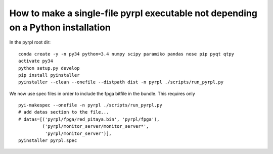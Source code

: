 How to make a single-file pyrpl executable not depending on a Python installation
****************************************************************************************

In the pyrpl root dir:

::

    conda create -y -n py34 python=3.4 numpy scipy paramiko pandas nose pip pyqt qtpy
    activate py34
    python setup.py develop
    pip install pyinstaller
    pyinstaller --clean --onefile --distpath dist -n pyrpl ./scripts/run_pyrpl.py

We now use spec files in order to include the fpga bitfile in the
bundle. This requires only

::

    pyi-makespec --onefile -n pyrpl ./scripts/run_pyrpl.py
    # add datas section to the file...
    # datas=[('pyrpl/fpga/red_pitaya.bin', 'pyrpl/fpga'),
             ('pyrpl/monitor_server/monitor_server*',
              'pyrpl/monitor_server')],
    pyinstaller pyrpl.spec
